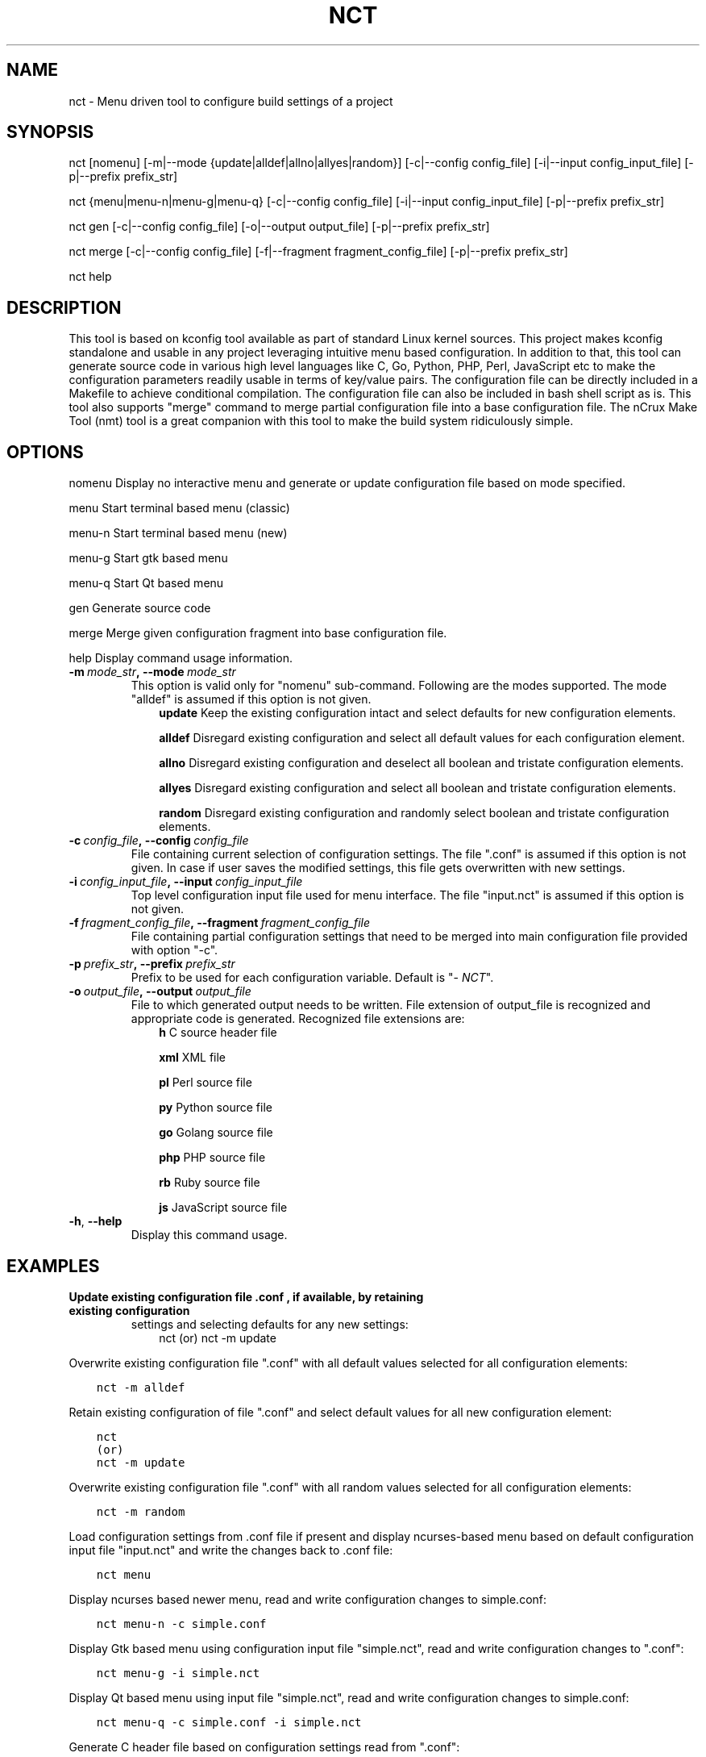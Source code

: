 .\" Man page generated from reStructuredText.
.
.TH NCT 1 "25 Jun 2016" "0.2.0" "nCrux Configuration Tool"
.SH NAME
nct \- Menu driven tool to configure build settings of a project
.
.nr rst2man-indent-level 0
.
.de1 rstReportMargin
\\$1 \\n[an-margin]
level \\n[rst2man-indent-level]
level margin: \\n[rst2man-indent\\n[rst2man-indent-level]]
-
\\n[rst2man-indent0]
\\n[rst2man-indent1]
\\n[rst2man-indent2]
..
.de1 INDENT
.\" .rstReportMargin pre:
. RS \\$1
. nr rst2man-indent\\n[rst2man-indent-level] \\n[an-margin]
. nr rst2man-indent-level +1
.\" .rstReportMargin post:
..
.de UNINDENT
. RE
.\" indent \\n[an-margin]
.\" old: \\n[rst2man-indent\\n[rst2man-indent-level]]
.nr rst2man-indent-level -1
.\" new: \\n[rst2man-indent\\n[rst2man-indent-level]]
.in \\n[rst2man-indent\\n[rst2man-indent-level]]u
..
.SH SYNOPSIS
.sp
nct [nomenu] [\-m|\-\-mode {update|alldef|allno|allyes|random}] [\-c|\-\-config config_file] [\-i|\-\-input config_input_file] [\-p|\-\-prefix prefix_str]
.sp
nct {menu|menu\-n|menu\-g|menu\-q} [\-c|\-\-config config_file] [\-i|\-\-input config_input_file] [\-p|\-\-prefix prefix_str]
.sp
nct gen [\-c|\-\-config config_file] [\-o|\-\-output output_file] [\-p|\-\-prefix prefix_str]
.sp
nct merge [\-c|\-\-config config_file] [\-f|\-\-fragment fragment_config_file] [\-p|\-\-prefix prefix_str]
.sp
nct help
.SH DESCRIPTION
.sp
This tool is based on kconfig tool available as part of standard Linux kernel sources. This project makes kconfig standalone and usable in any project leveraging intuitive menu based configuration. In addition to that, this tool can generate source code in various high level languages like C, Go, Python, PHP, Perl, JavaScript etc to make the configuration parameters readily usable in terms of key/value pairs. The configuration file can be directly included in a Makefile to achieve conditional compilation. The configuration file can also be included in bash shell script as is. This tool also supports "merge" command to merge partial configuration file into a base configuration file. The nCrux Make Tool (nmt) tool is a great companion with this tool to make the build system ridiculously simple.
.SH OPTIONS
.sp
nomenu  Display no interactive menu and generate or update configuration file based on mode specified.
.sp
menu    Start terminal based menu (classic)
.sp
menu\-n  Start terminal based menu (new)
.sp
menu\-g  Start gtk based menu
.sp
menu\-q  Start Qt based menu
.sp
gen     Generate source code
.sp
merge   Merge given configuration fragment into base configuration file.
.sp
help    Display command usage information.
.INDENT 0.0
.TP
.BI \-m \ mode_str\fP,\fB \ \-\-mode \ mode_str
This option is valid only for "nomenu" sub\-command. Following are the modes supported. The mode "alldef" is assumed if this option is not given.
.INDENT 7.0
.INDENT 3.5
\fBupdate\fP    Keep the existing configuration intact and select defaults for new configuration elements.
.sp
\fBalldef\fP    Disregard existing configuration and select all default values for each configuration element.
.sp
\fBallno\fP     Disregard existing configuration and deselect all boolean and tristate configuration elements.
.sp
\fBallyes\fP    Disregard existing configuration and select all boolean and tristate configuration elements.
.sp
\fBrandom\fP    Disregard existing configuration and randomly select boolean and tristate configuration elements.
.UNINDENT
.UNINDENT
.TP
.BI \-c \ config_file\fP,\fB \ \-\-config \ config_file
File containing current selection of configuration settings. The file ".conf" is assumed if this option is not given. In case if user saves the modified settings, this file gets overwritten with new settings.
.TP
.BI \-i \ config_input_file\fP,\fB \ \-\-input \ config_input_file
Top level configuration input file used for menu interface. The file "input.nct" is assumed if this option is not given.
.TP
.BI \-f \ fragment_config_file\fP,\fB \ \-\-fragment \ fragment_config_file
File containing partial configuration settings that need to be merged into main configuration file provided with option "\-c".
.TP
.BI \-p \ prefix_str\fP,\fB \ \-\-prefix \ prefix_str
Prefix to be used for each configuration variable. Default is "\fI\%NCT\fP".
.TP
.BI \-o \ output_file\fP,\fB \ \-\-output \ output_file
File to which generated output needs to be written. File extension of output_file is recognized and appropriate code is generated. Recognized file extensions are:
.INDENT 7.0
.INDENT 3.5
\fBh\fP         C source header file
.sp
\fBxml\fP       XML file
.sp
\fBpl\fP        Perl source file
.sp
\fBpy\fP        Python source file
.sp
\fBgo\fP        Golang source file
.sp
\fBphp\fP       PHP source file
.sp
\fBrb\fP        Ruby source file
.sp
\fBjs\fP        JavaScript source file
.UNINDENT
.UNINDENT
.TP
.B \-h\fP,\fB  \-\-help
Display this command usage.
.UNINDENT
.SH EXAMPLES
.INDENT 0.0
.TP
.B Update existing configuration file ".conf", if available, by retaining existing configuration
settings and selecting defaults for any new settings:
.INDENT 7.0
.INDENT 3.5
nct
(or)
nct \-m update
.UNINDENT
.UNINDENT
.UNINDENT
.sp
Overwrite existing configuration file ".conf" with all default values selected for all configuration
elements:
.INDENT 0.0
.INDENT 3.5
.sp
.nf
.ft C
nct \-m alldef
.ft P
.fi
.UNINDENT
.UNINDENT
.sp
Retain existing configuration of file ".conf" and select default values for all new configuration element:
.INDENT 0.0
.INDENT 3.5
.sp
.nf
.ft C
nct
(or)
nct \-m update
.ft P
.fi
.UNINDENT
.UNINDENT
.sp
Overwrite existing configuration file ".conf" with all random values selected for all configuration
elements:
.INDENT 0.0
.INDENT 3.5
.sp
.nf
.ft C
nct \-m random
.ft P
.fi
.UNINDENT
.UNINDENT
.sp
Load configuration settings from .conf file if present and display ncurses\-based
menu based on default configuration input file "input.nct" and write the
changes back to .conf file:
.INDENT 0.0
.INDENT 3.5
.sp
.nf
.ft C
nct menu
.ft P
.fi
.UNINDENT
.UNINDENT
.sp
Display ncurses based newer menu, read and write configuration changes to simple.conf:
.INDENT 0.0
.INDENT 3.5
.sp
.nf
.ft C
nct menu\-n \-c simple.conf
.ft P
.fi
.UNINDENT
.UNINDENT
.sp
Display Gtk based menu using configuration input file "simple.nct", read and write configuration changes to ".conf":
.INDENT 0.0
.INDENT 3.5
.sp
.nf
.ft C
nct menu\-g \-i simple.nct
.ft P
.fi
.UNINDENT
.UNINDENT
.sp
Display Qt based menu using input file "simple.nct", read and write configuration changes to simple.conf:
.INDENT 0.0
.INDENT 3.5
.sp
.nf
.ft C
nct menu\-q \-c simple.conf \-i simple.nct
.ft P
.fi
.UNINDENT
.UNINDENT
.sp
Generate C header file based on configuration settings read from ".conf":
.INDENT 0.0
.INDENT 3.5
.sp
.nf
.ft C
nct gen \-o simple.h
.ft P
.fi
.UNINDENT
.UNINDENT
.sp
Generate XML file based on configuration settings read from simple.conf:
.INDENT 0.0
.INDENT 3.5
.sp
.nf
.ft C
nct gen \-c simple.conf \-o simple.xml
.ft P
.fi
.UNINDENT
.UNINDENT
.sp
Generate Perl source file based on configuration settings read from ".conf":
.INDENT 0.0
.INDENT 3.5
.sp
.nf
.ft C
nct gen \-o simple.pl
.ft P
.fi
.UNINDENT
.UNINDENT
.sp
Generate Python source file based on configuration settings read from ".conf":
.INDENT 0.0
.INDENT 3.5
.sp
.nf
.ft C
nct gen \-o simple.py
.ft P
.fi
.UNINDENT
.UNINDENT
.sp
Generate Golang source file based on configuration settings read from ".conf":
.INDENT 0.0
.INDENT 3.5
.sp
.nf
.ft C
nct gen \-o simple.go
.ft P
.fi
.UNINDENT
.UNINDENT
.sp
Generate PHP source file based on configuration settings read from simple.conf:
.INDENT 0.0
.INDENT 3.5
.sp
.nf
.ft C
nct gen \-c simple.conf \-o simple.php
.ft P
.fi
.UNINDENT
.UNINDENT
.sp
Generate Ruby source file based on configuration settings read from ".conf":
.INDENT 0.0
.INDENT 3.5
.sp
.nf
.ft C
nct gen \-o simple.rb
.ft P
.fi
.UNINDENT
.UNINDENT
.sp
Generate JavaScript source file based on configuration settings read from ".conf":
.INDENT 0.0
.INDENT 3.5
.sp
.nf
.ft C
nct gen \-o simple.js
.ft P
.fi
.UNINDENT
.UNINDENT
.sp
Merge configuration fragments present in other\-feature.conf into ".conf":
.INDENT 0.0
.INDENT 3.5
.sp
.nf
.ft C
nct merge \-f other\-feature.conf
.ft P
.fi
.UNINDENT
.UNINDENT
.sp
Merge configuration fragments present in other\-feature.conf into "simple.conf":
.INDENT 0.0
.INDENT 3.5
.sp
.nf
.ft C
nct merge \-c simple.conf \-f other\-feature.conf
.ft P
.fi
.UNINDENT
.UNINDENT
.SH SEE ALSO
.sp
nmt(1)
.SH HOMEPAGE
.sp
More information about nct project can be found at <\fI\%http://www.ncrux.com/project/nct/\fP>
.SH AUTHORS
.sp
nct package is developed by nCrux <\fI\%http://www.ncrux.com/\fP>.
.sp
This documentation is done by Aditi <\fI\%aditi@ncrux.com\fP>.
.SH REPORTING BUGS
.sp
You can report bugs at <\fI\%https://github.com/ncrux/nct/issues\fP>
.SH COPYRIGHT
.sp
Copyright © 2016 nCrux.
License: GNU GPL version 2.
This is free software: you are free to change and redistribute it. There is NO WARRANTY, to the extent permitted by law.
.\" Generated by docutils manpage writer.
.
